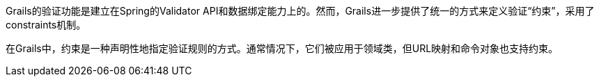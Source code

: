 Grails的验证功能是建立在Spring的Validator API和数据绑定能力上的。然而，Grails进一步提供了统一的方式来定义验证“约束”，采用了constraints机制。

在Grails中，约束是一种声明性地指定验证规则的方式。通常情况下，它们被应用于领域类，但URL映射和命令对象也支持约束。